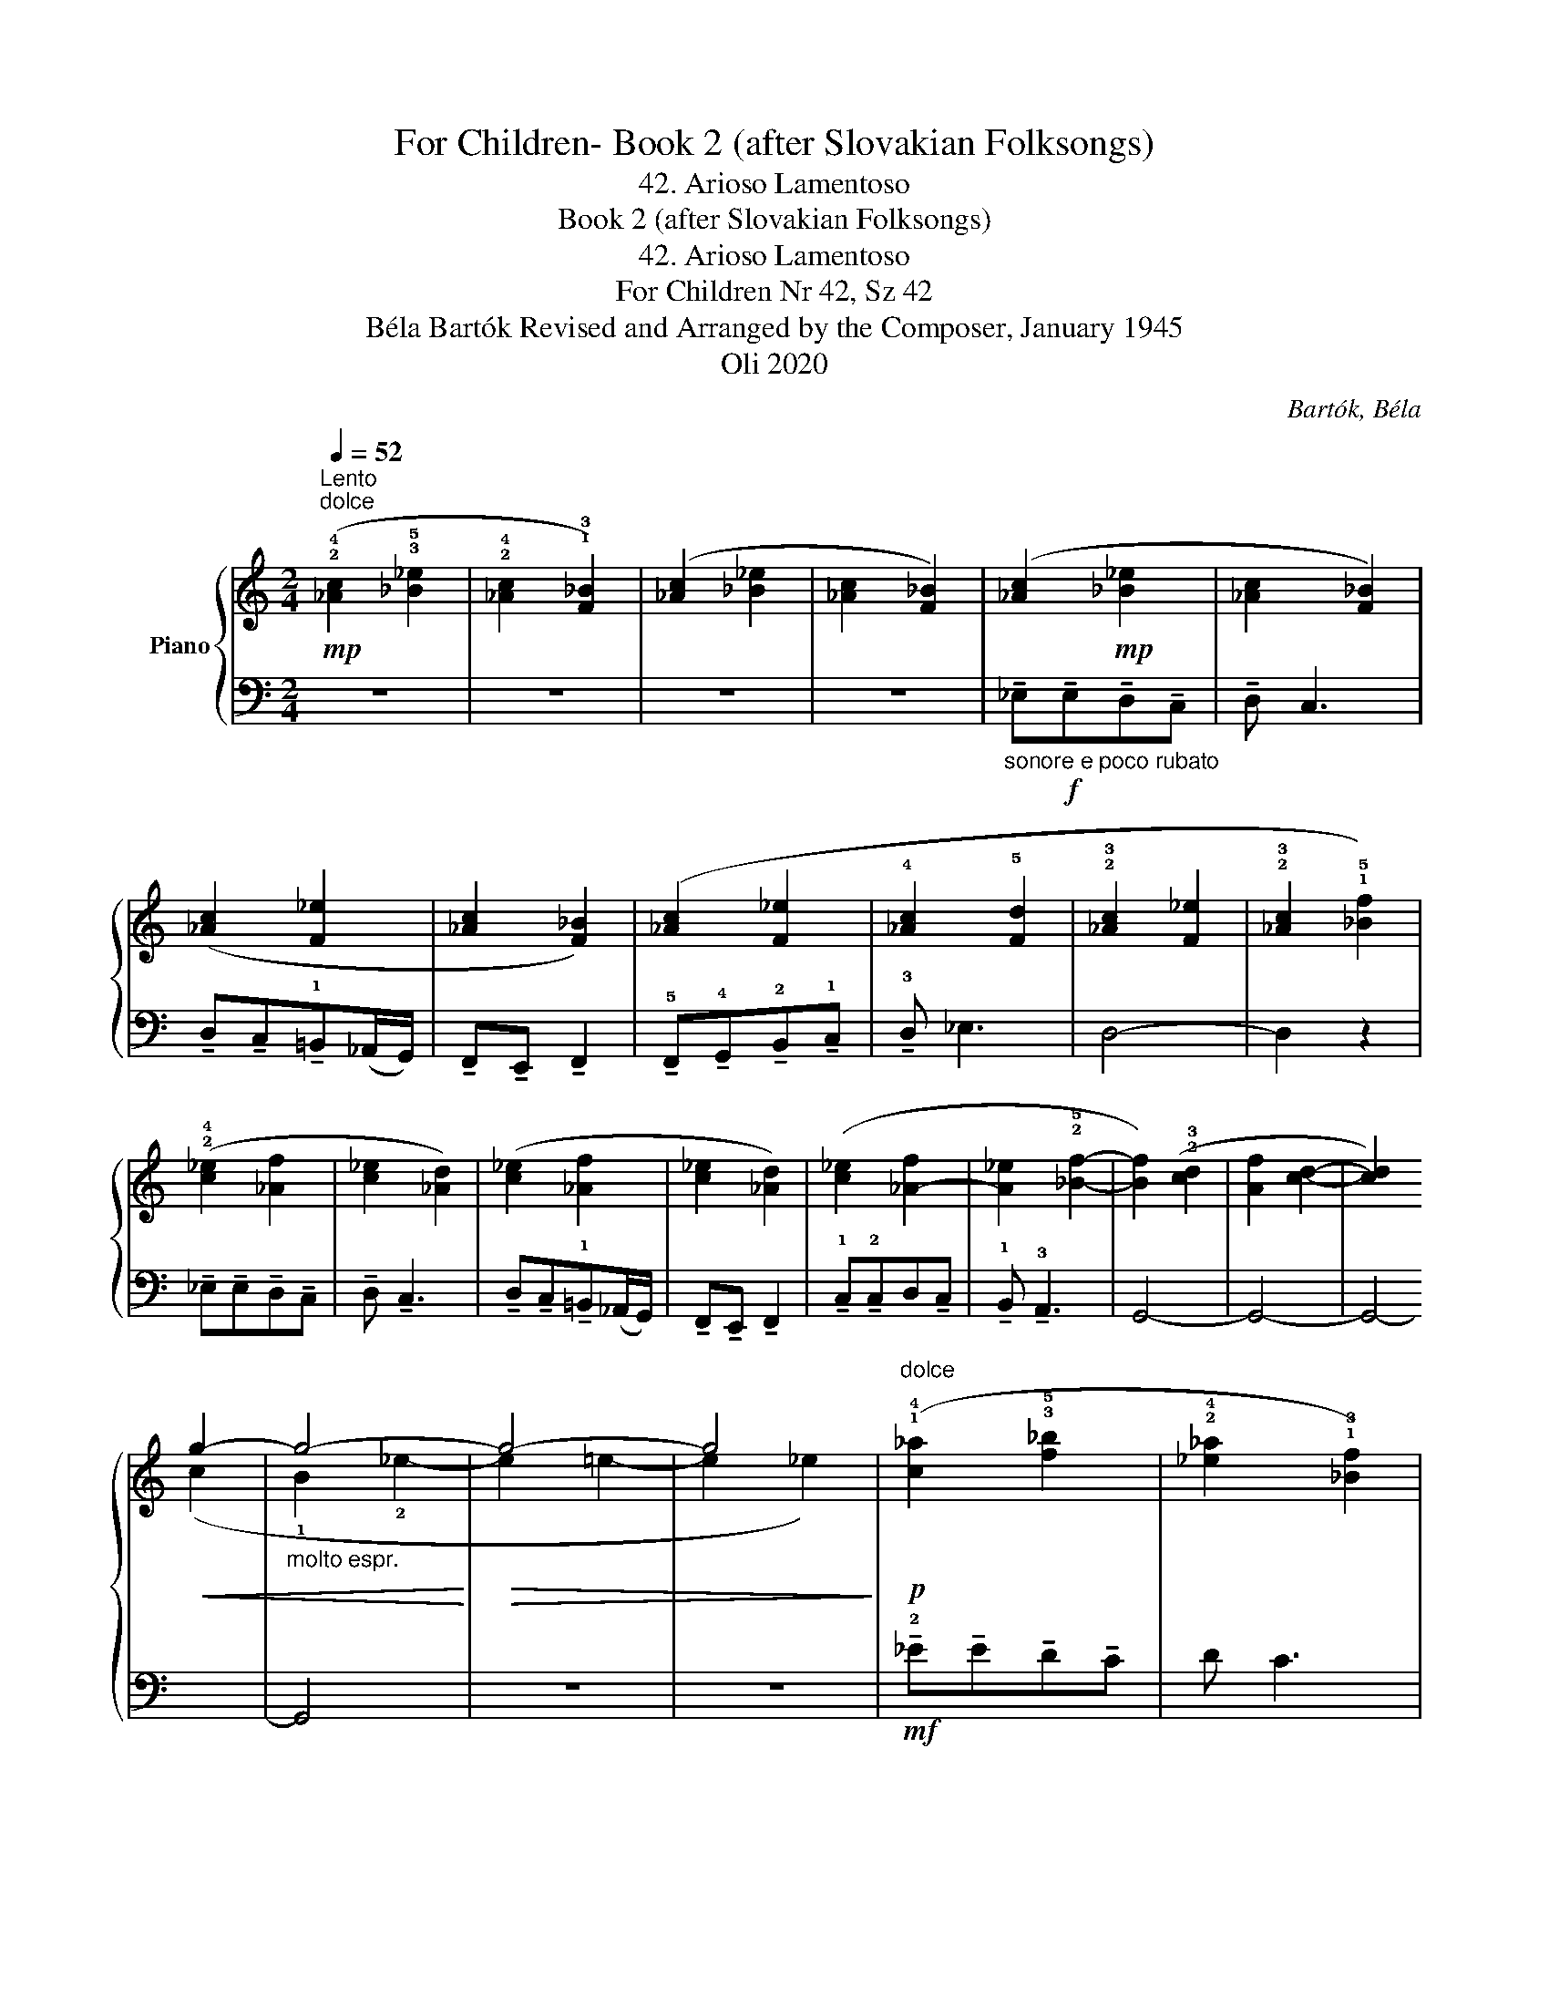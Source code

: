X:1
T:For Children- Book 2 (after Slovakian Folksongs)
T:42. Arioso Lamentoso
T:Book 2 (after Slovakian Folksongs)
T:42. Arioso Lamentoso
T:For Children Nr 42, Sz 42 
T:Béla Bartók Revised and Arranged by the Composer, January 1945 
T:Oli 2020
C:Bartók, Béla
Z:Oli 2020
%%score { ( 1 3 ) | 2 }
L:1/8
Q:1/4=52
M:2/4
K:C
V:1 treble nm="Piano"
V:3 treble 
V:2 bass 
V:1
"^Lento"!mp!"^dolce" (!2!!4![_Ac]2 !3!!5![_B_e]2 | !2!!4![_Ac]2 !1!!3![F_B]2) | ([_Ac]2 [_B_e]2 | %3
 [_Ac]2 [F_B]2) | ([_Ac]2!mp! [_B_e]2 | [_Ac]2 [F_B]2) | ([_Ac]2 [F_e]2 | [_Ac]2 [F_B]2) | %8
 ([_Ac]2 [F_e]2 | !4![_Ac]2 !5![Fd]2 | !2!!3![_Ac]2 [F_e]2 | !2!!3![_Ac]2 !1!!5![_Bf]2) | %12
 (!2!!4![c_e]2 [_Af]2 | [c_e]2 [_Ad]2) | ([c_e]2 [_Af]2 | [c_e]2 [_Ad]2) | ([c_e]2 [_A-f]2 | %17
 [A_e]2 !2!!5![_Bf]2- | [Bf]2) (!2!!3![cd]2 | [Af]2 [cd]2- | [cd]2)!<(! !5
2
!g2- | %21
"_molto espr." g4-!<)! |!>(! g4- | g4!>)! |"^dolce"!p! (!1!!4![c_a]2 !3!!5![f_b]2 | %25
 !2!!4![_e_a]2 !1!!3![_Bf]2) |!<(! (!2!!4![_e_a]2!<)!!>(! !3!!5![f=b]2!>)! | %27
 !2!!4![_e_a]2 !1!!3![Bf]2) | (!1!!3![c_a]2 !>![ad']2 | !1!!3![c_a]2 !1!!2![Bf]2) | %30
 (!1!!4![c_a]2 !2!!5![f__b]2) | (!1!!4![c_a]2 !2!!5![f_b]2) |!pp!"^dolce" (!2!!4![_ac']2 [_b_e']2 | %33
 [_ac']2 [f_b]2) |!<(! ([_ac']2!<)!!>(! [f=e']2!>)! | [_ac']2 [f_b]2) | [_ac']2 ((!1!!5![f_e']2 | %37
 !2_1!!4![_a_e']2) !2!!5![_bf']2- | [bf']2)"_molto espr."!<(! (!2!!3![c'd']2 | [ag']2 [c'd']2- | %40
 d'2) g'2- | g'2 !4
2
!g'2- | g'2!<)!!mf!!>(! !4
1
!g'2- | g'2!>)!!pp! !4
2
!g'2 |] %44
V:2
 z4 | z4 | z4 | z4 |"_sonore e poco rubato" !tenuto!_E,!f!!tenuto!E,!tenuto!D,!tenuto!C, | %5
 !tenuto!D, C,3 | !tenuto!D,!tenuto!C,!tenuto!!1!=B,,(_A,,/G,,/) | %7
 !tenuto!F,,!tenuto!E,, !tenuto!F,,2 | !tenuto!!5!F,,!tenuto!!4!G,,!tenuto!!2!B,,!tenuto!!1!C, | %9
 !tenuto!!3!D, _E,3 | D,4- | D,2 z2 | !tenuto!_E,!tenuto!E,!tenuto!D,!tenuto!C, | %13
 !tenuto!D, !tenuto!C,3 | !tenuto!D,!tenuto!C,!tenuto!!1!=B,,(_A,,/G,,/) | %15
 !tenuto!F,,!tenuto!E,, !tenuto!F,,2 | !tenuto!!1!C,!tenuto!!2!C,D,!tenuto!C, | %17
 !tenuto!!1!B,, !tenuto!!3!A,,3 | G,,4- | G,,4- | G,,4- | G,,4 | z4 | z4 | %24
!mf! !tenuto!!2!_E!tenuto!E!tenuto!D!tenuto!C | D C3 | !tenuto!D!tenuto!C!tenuto!B,(_A,/G,/) | %27
 !tenuto!F,!tenuto!E, !tenuto!F,2 | !tenuto!F,!tenuto!G,!tenuto!B,!tenuto!C | D _E3 | D4- | D2 z2 | %32
!p! !tenuto!_E!tenuto!E!tenuto!D!tenuto!C | !tenuto!D !tenuto!C3 | %34
 !tenuto!D!tenuto!C!tenuto!B,(_A,/G,/) | !tenuto!F,!tenuto!E, !tenuto!F,2 | %36
 !tenuto!C!tenuto!C!tenuto!D!tenuto!C | !tenuto!=B, _A,3 | G,4- | G,4- | G,4- | G,4 | z4 | z4 |] %44
V:3
 x4 | x4 | x4 | x4 | x4 | x4 | x4 | x4 | x4 | x4 | x4 | x4 | x4 | x4 | x4 | x4 | x4 | x4 | x4 | %19
 x4 | x2 (c2 | !1!B2 !2!_e2- | e2 =e2- | e2 _e2) | x4 | x4 | x4 | x4 | x4 | x4 | x4 | x4 | x4 | %33
 x4 | x4 | x4 | x4 | x4 | x4 | x4 | c'4 | b2 (_e'2- | e'2 =e'2- | e'2 _e'2) |] %44

